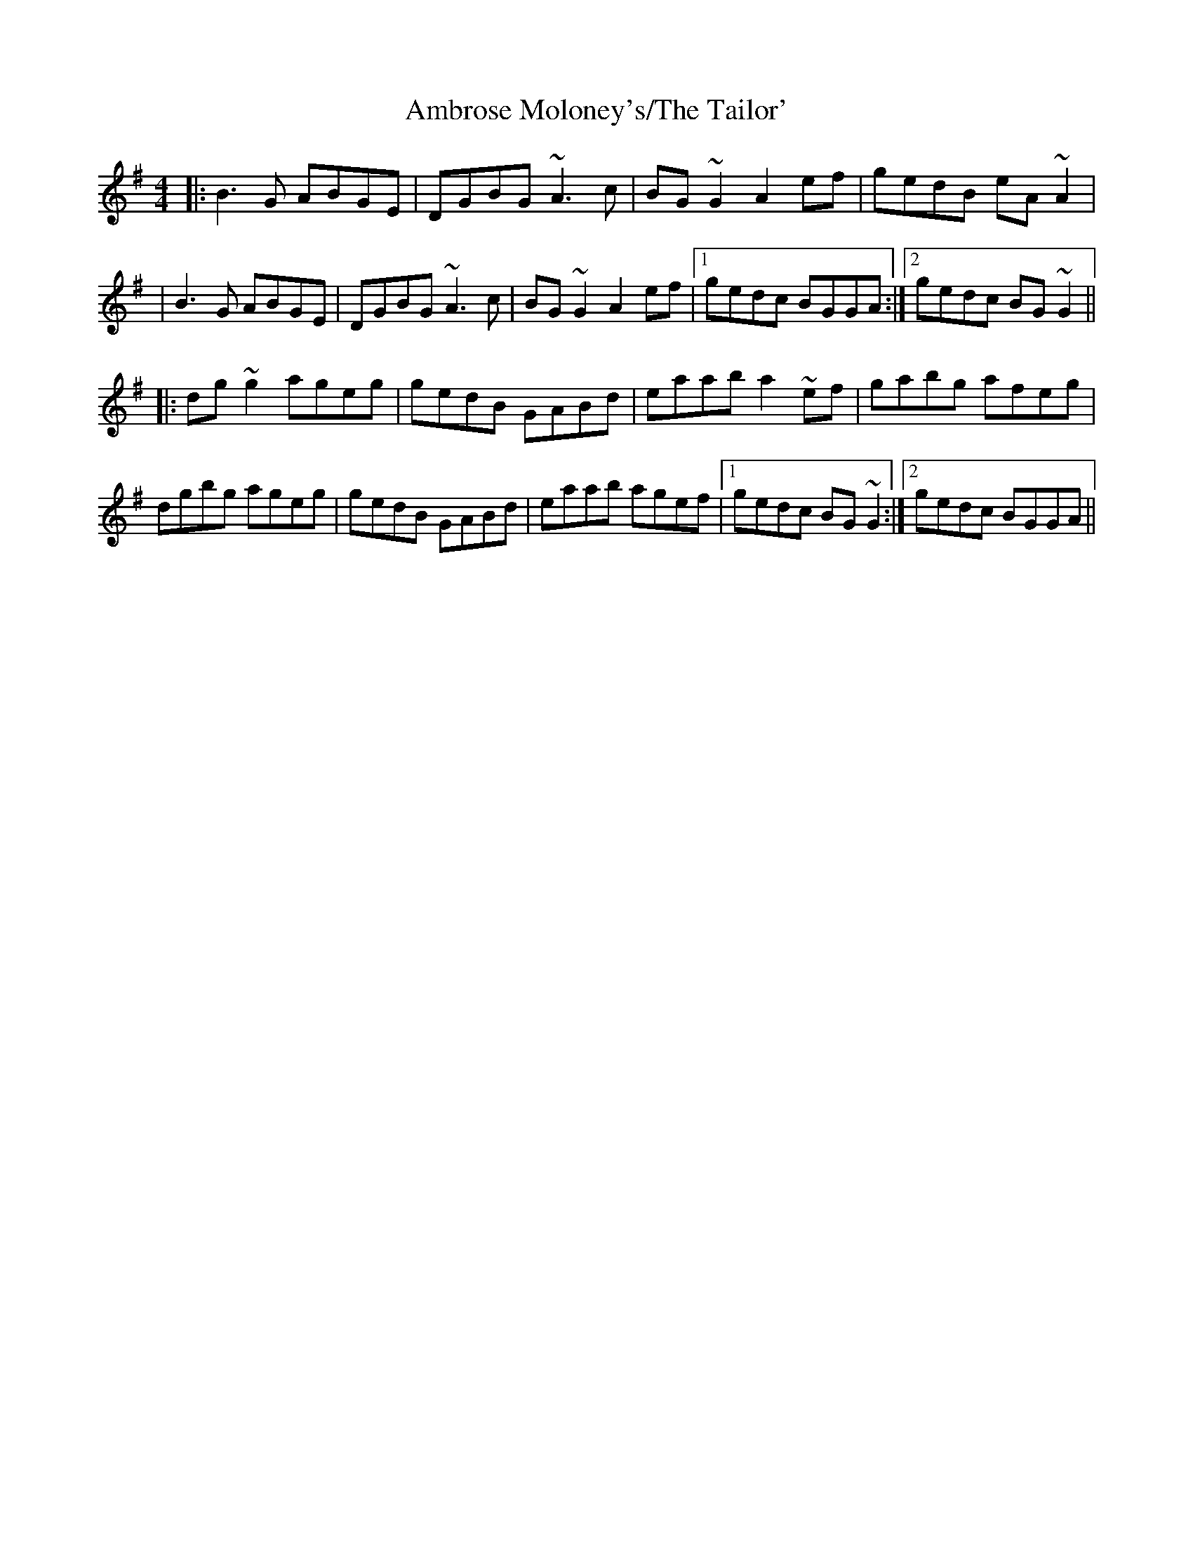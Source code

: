 X:01
T: Ambrose Moloney's/The Tailor'
R: reel
M: 4/4
L: 1/8
K: Gmaj
|:B3G ABGE|DGBG ~A3c|BG~G2 A2ef|gedB eA~A2|
|B3G ABGE|DGBG ~A3c|BG~G2 A2ef|1 gedc BGGA:|2 gedc BG~G2||
|:dg~g2 ageg|gedB GABd|eaab a2~ef|gabg afeg|
dgbg ageg|gedB GABd|eaab agef|1 gedc BG~G2:|2 gedc BGGA||




T: I'm Waiting For You
R: reel
M: 4/4
L: 1/8
K: Gmaj
|:G2 dG BGdG|AGFG ABcA|BAGF GABc|defd cAFA|
BG G2 dG G2|(3EFG AB c2 BA|B2dB cBAG|1FDEF G3F:|2FDEF GABd||
|:g2fg ecAG|FDAD BDAD|E3F G3A|(3Bcd ^ce d2ef|
g2fg ecAG|FDAD BDAD|G2 FE DGBd|1cAFA GABd:|2cAFA GDEF||
